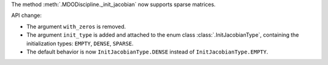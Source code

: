 The method :meth:`.MDODiscipline._init_jacobian` now supports sparse matrices.

API change:

- The argument ``with_zeros`` is removed.
- The argument ``init_type`` is added and attached to the enum class :class:`.InitJacobianType`, containing the initialization types: ``EMPTY``, ``DENSE``, ``SPARSE``.
- The default behavior is now ``InitJacobianType.DENSE`` instead of ``InitJacobianType.EMPTY``.
